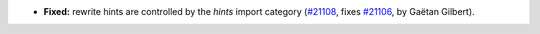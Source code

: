 - **Fixed:**
  rewrite hints are controlled by the `hints` import category
  (`#21108 <https://github.com/rocq-prover/rocq/pull/21108>`_,
  fixes `#21106 <https://github.com/rocq-prover/rocq/issues/21106>`_,
  by Gaëtan Gilbert).
